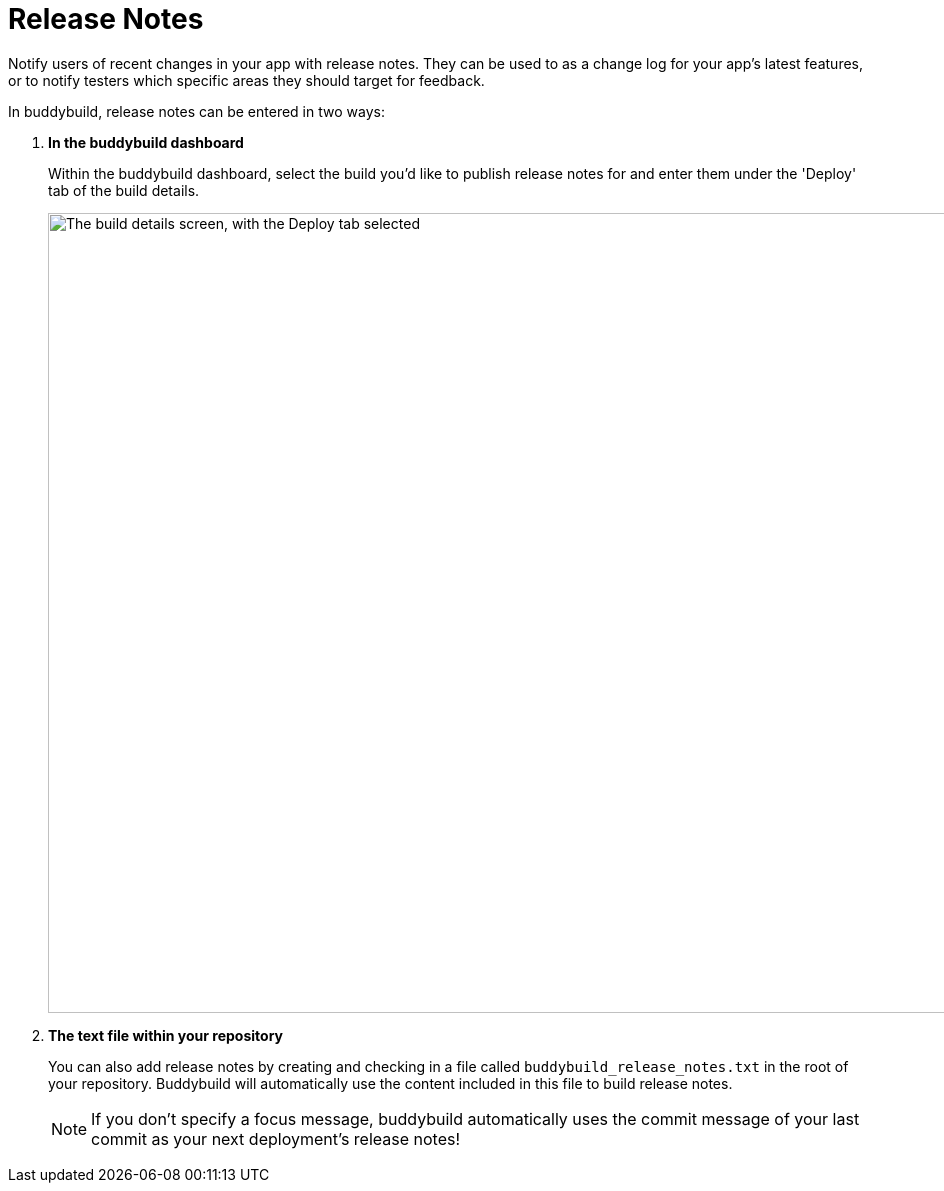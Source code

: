 = Release Notes

Notify users of recent changes in your app with release notes. They can
be used to as a change log for your app's latest features, or to notify
testers which specific areas they should target for feedback.

In buddybuild, release notes can be entered in two ways:

. **In the buddybuild dashboard**
+
Within the buddybuild dashboard, select the build you'd like to publish
release notes for and enter them under the 'Deploy' tab of the build
details.
+
image:img/Builds---Deploy-Manually---1.png["The build details screen,
with the Deploy tab selected", 1500, 800]


. **The text file within your repository**
+
You can also add release notes by creating and checking in a file called
`buddybuild_release_notes.txt` in the root of your repository.
Buddybuild will automatically use the content included in this file to
build release notes.
+
[NOTE]
======
If you don't specify a focus message, buddybuild automatically uses the
commit message of your last commit as your next deployment's release
notes!
======
